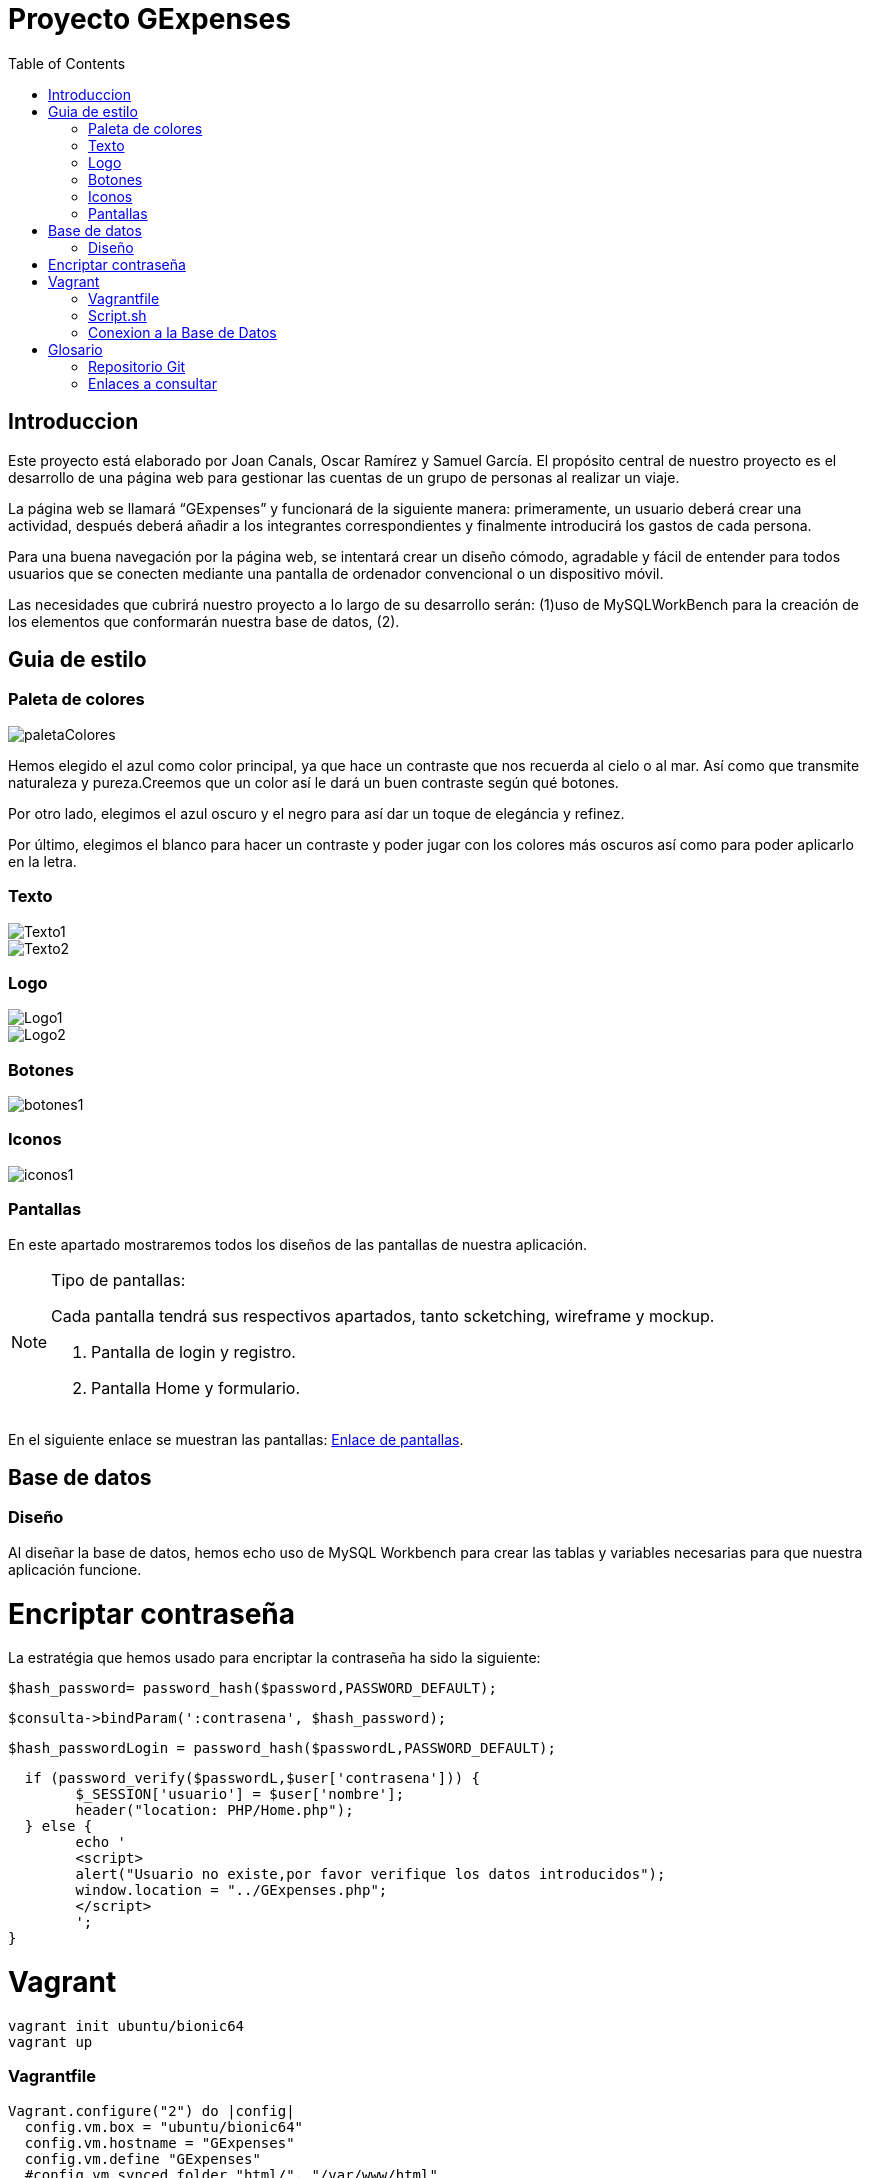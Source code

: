 
:toc: left 

= Proyecto GExpenses

== Introduccion

Este proyecto está elaborado por Joan Canals, Oscar Ramírez y Samuel García. El propósito central de nuestro proyecto es el desarrollo de una página web para gestionar las cuentas de un grupo de personas al realizar un viaje.

La página web  se llamará “GExpenses” y funcionará de la siguiente manera: primeramente, un usuario deberá crear una actividad, después deberá añadir a los integrantes correspondientes y finalmente introducirá los gastos de cada persona.

Para una buena navegación por la página web, se intentará crear un diseño cómodo, agradable y fácil de entender para todos usuarios que se conecten mediante una pantalla de ordenador convencional o un dispositivo móvil.

Las necesidades que cubrirá nuestro proyecto a lo largo de su desarrollo serán: (1)uso de MySQLWorkBench para la creación de  los elementos que conformarán nuestra base de datos, (2).

== Guia de estilo

=== Paleta de colores

image::paletaColores.jpg[]

Hemos elegido el azul como color principal, ya que hace un contraste que nos recuerda al cielo o al mar. Así como que transmite naturaleza y pureza.Creemos que un color así le dará un buen contraste según qué botones.

Por otro lado, elegimos el azul oscuro y el negro para así dar un toque de elegáncia y refinez.

Por último, elegimos el blanco para hacer un contraste y poder jugar con los colores más oscuros así como para poder aplicarlo en la letra.

=== Texto

image::Texto1.jpg[]

image::Texto2.jpg[]

=== Logo

image::Logo1.jpg[]

image::Logo2.jpg[]

=== Botones

image::botones1.jpg[]

=== Iconos

image::iconos1.jpg[]

=== Pantallas

En este apartado mostraremos todos los diseños de las pantallas de nuestra aplicación.

.Tipo de pantallas:
[NOTE]
====
Cada pantalla tendrá sus respectivos apartados, tanto scketching, wireframe y mockup.

. Pantalla de login y registro.

. Pantalla Home y formulario.

====

En el siguiente enlace se muestran las pantallas: https://www.figma.com/file/F0jCsQDcN4v49yFDbC4XKK/GExpenses?node-id=0%3A1&t=Jf8ytj5PvDdSPTxb-1[Enlace de pantallas].

== Base de datos

=== Diseño

Al diseñar la base de datos, hemos echo uso de MySQL Workbench para crear las tablas y variables necesarias para que nuestra aplicación funcione.

= Encriptar contraseña

La estratégia que hemos usado para encriptar la contraseña ha sido la siguiente:

	$hash_password= password_hash($password,PASSWORD_DEFAULT);
 
	$consulta->bindParam(':contrasena', $hash_password);
    
   $hash_passwordLogin = password_hash($passwordL,PASSWORD_DEFAULT);
   
   if (password_verify($passwordL,$user['contrasena'])) {
   	$_SESSION['usuario'] = $user['nombre'];
   	header("location: PHP/Home.php");
   } else {
   	echo '
    	<script>
        	alert("Usuario no existe,por favor verifique los datos introducidos");
        	window.location = "../GExpenses.php";
    	</script>
        	';
	}

= Vagrant

    vagrant init ubuntu/bionic64
    vagrant up

=== Vagrantfile

    Vagrant.configure("2") do |config| 
      config.vm.box = "ubuntu/bionic64"
      config.vm.hostname = "GExpenses"
      config.vm.define "GExpenses"
      #config.vm.synced_folder "html/", "/var/www/html"
      config.vm.network "private_network", ip: "172.16.0.10"
      config.vm.provision "shell", path: "script.sh"
      config.vm.provider "virtualbox" do |vb|
    	vb.name = "GExpenses44"
        vb.memory = "512"
        vb.cpus = 1
      end
    end

=== Script.sh

    sudo apt-get update
    sudo apt-get ugrade
    
    #Instalamos la GuestAdditions
    sudo apt-get install virtualbox-guest-additions-iso
    
    #Instalamos MySql
    sudo apt-get install -y mysql-server
    sudo mysql < /vagrant/GExpensesBBDD.sql
    
    #Accedemos remotamente a la base de datos
    cp -f /vagrant/mysqld.cnf /etc/mysql/mysql.conf.d/mysqld.cnf 
    systemctl restart mysql

=== Conexion a la Base de Datos

Creacion de usuario:

    CREATE USER 'gexpensesuser'@'%' IDENTIFIED BY '1234';
    GRANT CREATE,ALTER,INSERT,UPDATE,SELECT,DELETE,DROP,REFERENCES, RELOAD  ON * . * TO 'gexpensesuser'@'%' WITH GRANT OPTION;
    FLUSH PRIVILEGES;

mysqld.cnf

= Glosario

=== Repositorio Git

* https://git.copernic.cat/canals.ortiz.joan/gexpensesabp[Repositorio Git:]

=== Enlaces a consultar

* https://es.stackoverflow.com/questions/98329/mostrar-mensaje-de-error-en-un-span-de-un-formulario-en-javascript[Mensasje de error]